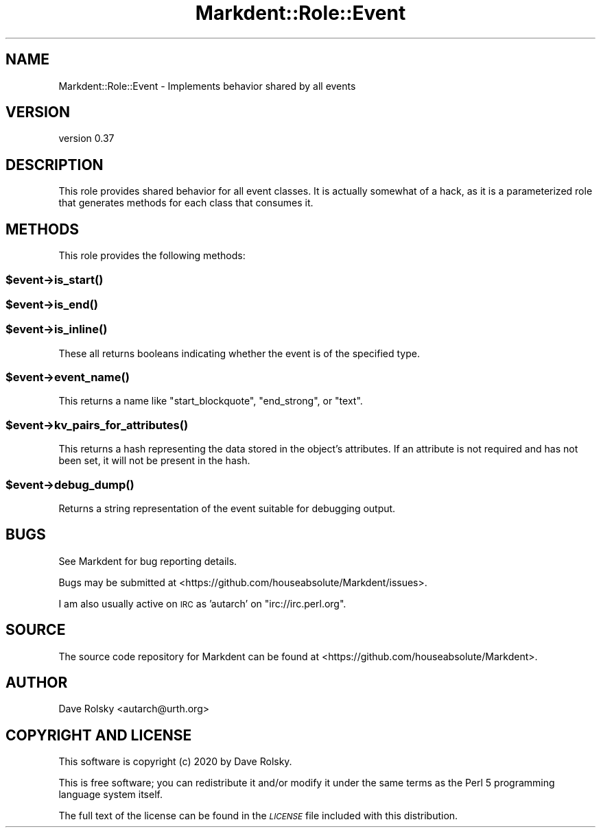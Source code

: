 .\" Automatically generated by Pod::Man 4.14 (Pod::Simple 3.40)
.\"
.\" Standard preamble:
.\" ========================================================================
.de Sp \" Vertical space (when we can't use .PP)
.if t .sp .5v
.if n .sp
..
.de Vb \" Begin verbatim text
.ft CW
.nf
.ne \\$1
..
.de Ve \" End verbatim text
.ft R
.fi
..
.\" Set up some character translations and predefined strings.  \*(-- will
.\" give an unbreakable dash, \*(PI will give pi, \*(L" will give a left
.\" double quote, and \*(R" will give a right double quote.  \*(C+ will
.\" give a nicer C++.  Capital omega is used to do unbreakable dashes and
.\" therefore won't be available.  \*(C` and \*(C' expand to `' in nroff,
.\" nothing in troff, for use with C<>.
.tr \(*W-
.ds C+ C\v'-.1v'\h'-1p'\s-2+\h'-1p'+\s0\v'.1v'\h'-1p'
.ie n \{\
.    ds -- \(*W-
.    ds PI pi
.    if (\n(.H=4u)&(1m=24u) .ds -- \(*W\h'-12u'\(*W\h'-12u'-\" diablo 10 pitch
.    if (\n(.H=4u)&(1m=20u) .ds -- \(*W\h'-12u'\(*W\h'-8u'-\"  diablo 12 pitch
.    ds L" ""
.    ds R" ""
.    ds C` ""
.    ds C' ""
'br\}
.el\{\
.    ds -- \|\(em\|
.    ds PI \(*p
.    ds L" ``
.    ds R" ''
.    ds C`
.    ds C'
'br\}
.\"
.\" Escape single quotes in literal strings from groff's Unicode transform.
.ie \n(.g .ds Aq \(aq
.el       .ds Aq '
.\"
.\" If the F register is >0, we'll generate index entries on stderr for
.\" titles (.TH), headers (.SH), subsections (.SS), items (.Ip), and index
.\" entries marked with X<> in POD.  Of course, you'll have to process the
.\" output yourself in some meaningful fashion.
.\"
.\" Avoid warning from groff about undefined register 'F'.
.de IX
..
.nr rF 0
.if \n(.g .if rF .nr rF 1
.if (\n(rF:(\n(.g==0)) \{\
.    if \nF \{\
.        de IX
.        tm Index:\\$1\t\\n%\t"\\$2"
..
.        if !\nF==2 \{\
.            nr % 0
.            nr F 2
.        \}
.    \}
.\}
.rr rF
.\" ========================================================================
.\"
.IX Title "Markdent::Role::Event 3"
.TH Markdent::Role::Event 3 "2020-07-03" "perl v5.32.0" "User Contributed Perl Documentation"
.\" For nroff, turn off justification.  Always turn off hyphenation; it makes
.\" way too many mistakes in technical documents.
.if n .ad l
.nh
.SH "NAME"
Markdent::Role::Event \- Implements behavior shared by all events
.SH "VERSION"
.IX Header "VERSION"
version 0.37
.SH "DESCRIPTION"
.IX Header "DESCRIPTION"
This role provides shared behavior for all event classes. It is actually
somewhat of a hack, as it is a parameterized role that generates methods for
each class that consumes it.
.SH "METHODS"
.IX Header "METHODS"
This role provides the following methods:
.ie n .SS "$event\->\fBis_start()\fP"
.el .SS "\f(CW$event\fP\->\fBis_start()\fP"
.IX Subsection "$event->is_start()"
.ie n .SS "$event\->\fBis_end()\fP"
.el .SS "\f(CW$event\fP\->\fBis_end()\fP"
.IX Subsection "$event->is_end()"
.ie n .SS "$event\->\fBis_inline()\fP"
.el .SS "\f(CW$event\fP\->\fBis_inline()\fP"
.IX Subsection "$event->is_inline()"
These all returns booleans indicating whether the event is of the specified
type.
.ie n .SS "$event\->\fBevent_name()\fP"
.el .SS "\f(CW$event\fP\->\fBevent_name()\fP"
.IX Subsection "$event->event_name()"
This returns a name like \*(L"start_blockquote\*(R", \*(L"end_strong\*(R", or \*(L"text\*(R".
.ie n .SS "$event\->\fBkv_pairs_for_attributes()\fP"
.el .SS "\f(CW$event\fP\->\fBkv_pairs_for_attributes()\fP"
.IX Subsection "$event->kv_pairs_for_attributes()"
This returns a hash representing the data stored in the object's
attributes. If an attribute is not required and has not been set, it will not
be present in the hash.
.ie n .SS "$event\->\fBdebug_dump()\fP"
.el .SS "\f(CW$event\fP\->\fBdebug_dump()\fP"
.IX Subsection "$event->debug_dump()"
Returns a string representation of the event suitable for debugging output.
.SH "BUGS"
.IX Header "BUGS"
See Markdent for bug reporting details.
.PP
Bugs may be submitted at <https://github.com/houseabsolute/Markdent/issues>.
.PP
I am also usually active on \s-1IRC\s0 as 'autarch' on \f(CW\*(C`irc://irc.perl.org\*(C'\fR.
.SH "SOURCE"
.IX Header "SOURCE"
The source code repository for Markdent can be found at <https://github.com/houseabsolute/Markdent>.
.SH "AUTHOR"
.IX Header "AUTHOR"
Dave Rolsky <autarch@urth.org>
.SH "COPYRIGHT AND LICENSE"
.IX Header "COPYRIGHT AND LICENSE"
This software is copyright (c) 2020 by Dave Rolsky.
.PP
This is free software; you can redistribute it and/or modify it under
the same terms as the Perl 5 programming language system itself.
.PP
The full text of the license can be found in the
\&\fI\s-1LICENSE\s0\fR file included with this distribution.
